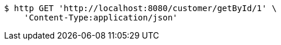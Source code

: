 [source,bash]
----
$ http GET 'http://localhost:8080/customer/getById/1' \
    'Content-Type:application/json'
----